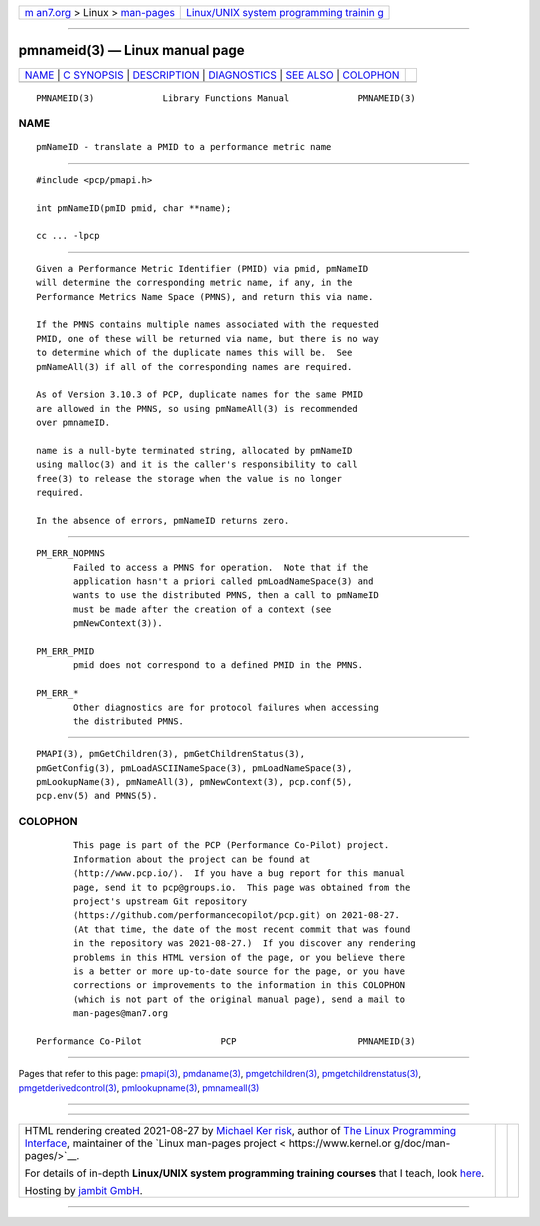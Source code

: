 .. container:: page-top

.. container:: nav-bar

   +----------------------------------+----------------------------------+
   | `m                               | `Linux/UNIX system programming   |
   | an7.org <../../../index.html>`__ | trainin                          |
   | > Linux >                        | g <http://man7.org/training/>`__ |
   | `man-pages <../index.html>`__    |                                  |
   +----------------------------------+----------------------------------+

--------------

pmnameid(3) — Linux manual page
===============================

+-----------------------------------+-----------------------------------+
| `NAME <#NAME>`__ \|               |                                   |
| `C SYNOPSIS <#C_SYNOPSIS>`__ \|   |                                   |
| `DESCRIPTION <#DESCRIPTION>`__ \| |                                   |
| `DIAGNOSTICS <#DIAGNOSTICS>`__ \| |                                   |
| `SEE ALSO <#SEE_ALSO>`__ \|       |                                   |
| `COLOPHON <#COLOPHON>`__          |                                   |
+-----------------------------------+-----------------------------------+
| .. container:: man-search-box     |                                   |
+-----------------------------------+-----------------------------------+

::

   PMNAMEID(3)             Library Functions Manual             PMNAMEID(3)

NAME
-------------------------------------------------

::

          pmNameID - translate a PMID to a performance metric name


-------------------------------------------------------------

::

          #include <pcp/pmapi.h>

          int pmNameID(pmID pmid, char **name);

          cc ... -lpcp


---------------------------------------------------------------

::

          Given a Performance Metric Identifier (PMID) via pmid, pmNameID
          will determine the corresponding metric name, if any, in the
          Performance Metrics Name Space (PMNS), and return this via name.

          If the PMNS contains multiple names associated with the requested
          PMID, one of these will be returned via name, but there is no way
          to determine which of the duplicate names this will be.  See
          pmNameAll(3) if all of the corresponding names are required.

          As of Version 3.10.3 of PCP, duplicate names for the same PMID
          are allowed in the PMNS, so using pmNameAll(3) is recommended
          over pmnameID.

          name is a null-byte terminated string, allocated by pmNameID
          using malloc(3) and it is the caller's responsibility to call
          free(3) to release the storage when the value is no longer
          required.

          In the absence of errors, pmNameID returns zero.


---------------------------------------------------------------

::

          PM_ERR_NOPMNS
                 Failed to access a PMNS for operation.  Note that if the
                 application hasn't a priori called pmLoadNameSpace(3) and
                 wants to use the distributed PMNS, then a call to pmNameID
                 must be made after the creation of a context (see
                 pmNewContext(3)).

          PM_ERR_PMID
                 pmid does not correspond to a defined PMID in the PMNS.

          PM_ERR_*
                 Other diagnostics are for protocol failures when accessing
                 the distributed PMNS.


---------------------------------------------------------

::

          PMAPI(3), pmGetChildren(3), pmGetChildrenStatus(3),
          pmGetConfig(3), pmLoadASCIINameSpace(3), pmLoadNameSpace(3),
          pmLookupName(3), pmNameAll(3), pmNewContext(3), pcp.conf(5),
          pcp.env(5) and PMNS(5).

COLOPHON
---------------------------------------------------------

::

          This page is part of the PCP (Performance Co-Pilot) project.
          Information about the project can be found at 
          ⟨http://www.pcp.io/⟩.  If you have a bug report for this manual
          page, send it to pcp@groups.io.  This page was obtained from the
          project's upstream Git repository
          ⟨https://github.com/performancecopilot/pcp.git⟩ on 2021-08-27.
          (At that time, the date of the most recent commit that was found
          in the repository was 2021-08-27.)  If you discover any rendering
          problems in this HTML version of the page, or you believe there
          is a better or more up-to-date source for the page, or you have
          corrections or improvements to the information in this COLOPHON
          (which is not part of the original manual page), send a mail to
          man-pages@man7.org

   Performance Co-Pilot               PCP                       PMNAMEID(3)

--------------

Pages that refer to this page: `pmapi(3) <../man3/pmapi.3.html>`__, 
`pmdaname(3) <../man3/pmdaname.3.html>`__, 
`pmgetchildren(3) <../man3/pmgetchildren.3.html>`__, 
`pmgetchildrenstatus(3) <../man3/pmgetchildrenstatus.3.html>`__, 
`pmgetderivedcontrol(3) <../man3/pmgetderivedcontrol.3.html>`__, 
`pmlookupname(3) <../man3/pmlookupname.3.html>`__, 
`pmnameall(3) <../man3/pmnameall.3.html>`__

--------------

--------------

.. container:: footer

   +-----------------------+-----------------------+-----------------------+
   | HTML rendering        |                       | |Cover of TLPI|       |
   | created 2021-08-27 by |                       |                       |
   | `Michael              |                       |                       |
   | Ker                   |                       |                       |
   | risk <https://man7.or |                       |                       |
   | g/mtk/index.html>`__, |                       |                       |
   | author of `The Linux  |                       |                       |
   | Programming           |                       |                       |
   | Interface <https:     |                       |                       |
   | //man7.org/tlpi/>`__, |                       |                       |
   | maintainer of the     |                       |                       |
   | `Linux man-pages      |                       |                       |
   | project <             |                       |                       |
   | https://www.kernel.or |                       |                       |
   | g/doc/man-pages/>`__. |                       |                       |
   |                       |                       |                       |
   | For details of        |                       |                       |
   | in-depth **Linux/UNIX |                       |                       |
   | system programming    |                       |                       |
   | training courses**    |                       |                       |
   | that I teach, look    |                       |                       |
   | `here <https://ma     |                       |                       |
   | n7.org/training/>`__. |                       |                       |
   |                       |                       |                       |
   | Hosting by `jambit    |                       |                       |
   | GmbH                  |                       |                       |
   | <https://www.jambit.c |                       |                       |
   | om/index_en.html>`__. |                       |                       |
   +-----------------------+-----------------------+-----------------------+

--------------

.. container:: statcounter

   |Web Analytics Made Easy - StatCounter|

.. |Cover of TLPI| image:: https://man7.org/tlpi/cover/TLPI-front-cover-vsmall.png
   :target: https://man7.org/tlpi/
.. |Web Analytics Made Easy - StatCounter| image:: https://c.statcounter.com/7422636/0/9b6714ff/1/
   :class: statcounter
   :target: https://statcounter.com/
